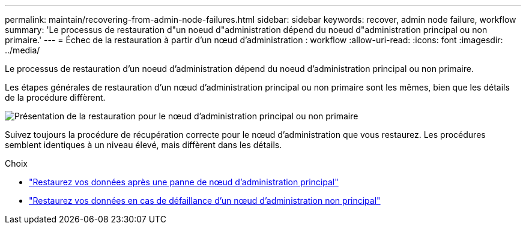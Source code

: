 ---
permalink: maintain/recovering-from-admin-node-failures.html 
sidebar: sidebar 
keywords: recover, admin node failure, workflow 
summary: 'Le processus de restauration d"un noeud d"administration dépend du noeud d"administration principal ou non primaire.' 
---
= Échec de la restauration à partir d'un nœud d'administration : workflow
:allow-uri-read: 
:icons: font
:imagesdir: ../media/


[role="lead"]
Le processus de restauration d'un noeud d'administration dépend du noeud d'administration principal ou non primaire.

Les étapes générales de restauration d'un nœud d'administration principal ou non primaire sont les mêmes, bien que les détails de la procédure diffèrent.

image::../media/overview_admin_node_recovery.png[Présentation de la restauration pour le nœud d'administration principal ou non primaire]

Suivez toujours la procédure de récupération correcte pour le nœud d'administration que vous restaurez. Les procédures semblent identiques à un niveau élevé, mais diffèrent dans les détails.

.Choix
* link:recovering-from-primary-admin-node-failures.html["Restaurez vos données après une panne de nœud d'administration principal"]
* link:recovering-from-non-primary-admin-node-failures.html["Restaurez vos données en cas de défaillance d'un nœud d'administration non principal"]

